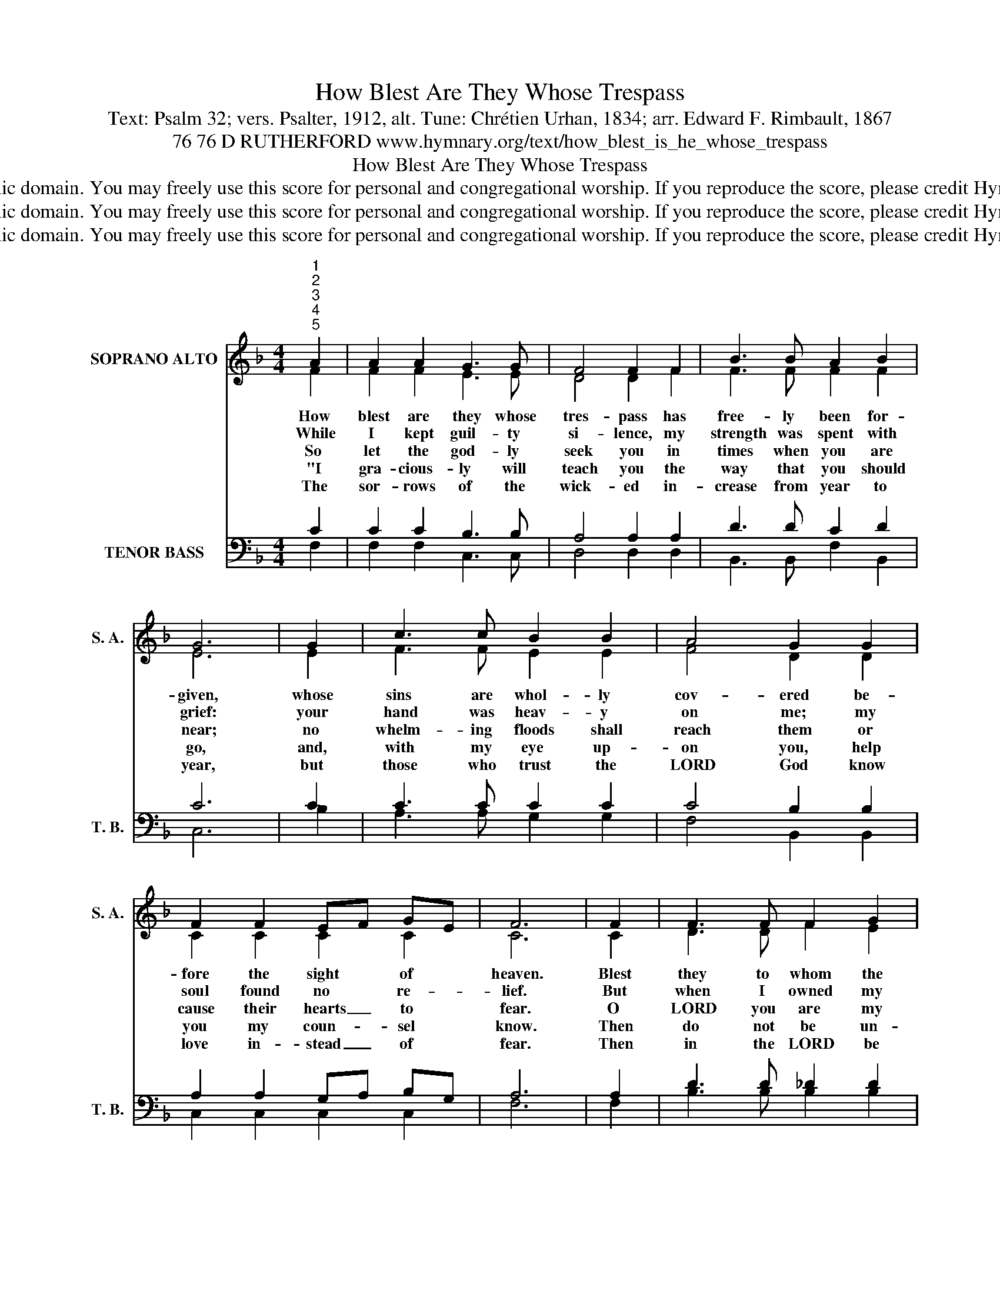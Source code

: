 X:1
T:How Blest Are They Whose Trespass
T:Text: Psalm 32; vers. Psalter, 1912, alt. Tune: Chrétien Urhan, 1834; arr. Edward F. Rimbault, 1867
T:76 76 D RUTHERFORD www.hymnary.org/text/how_blest_is_he_whose_trespass
T:How Blest Are They Whose Trespass
T:This hymn is in the public domain. You may freely use this score for personal and congregational worship. If you reproduce the score, please credit Hymnary.org as the source. 
T:This hymn is in the public domain. You may freely use this score for personal and congregational worship. If you reproduce the score, please credit Hymnary.org as the source. 
T:This hymn is in the public domain. You may freely use this score for personal and congregational worship. If you reproduce the score, please credit Hymnary.org as the source. 
Z:This hymn is in the public domain. You may freely use this score for personal and congregational worship. If you reproduce the score, please credit Hymnary.org as the source.
%%score ( 1 2 ) ( 3 4 )
L:1/8
M:4/4
K:F
V:1 treble nm="SOPRANO ALTO" snm="S. A."
V:2 treble 
V:3 bass nm="TENOR BASS" snm="T. B."
V:4 bass 
V:1
"^1""^2""^3""^4""^5" A2 | A2 A2 G3 G | F4 F2 F2 | B3 B A2 B2 | G6 | G2 | c3 c B2 B2 | A4 G2 G2 | %8
w: How|blest are they whose|tres- pass has|free- ly been for-|given,|whose|sins are whol- ly|cov- ered be-|
w: While|I kept guil- ty|si- lence, my|strength was spent with|grief:|your|hand was heav- y|on me; my|
w: So|let the god- ly|seek you in|times when you are|near;|no|whelm- ing floods shall|reach them or|
w: "I|gra- cious- ly will|teach you the|way that you should|go,|and,|with my eye up-|on you, help|
w: The|sor- rows of the|wick- ed in-|crease from year to|year,|but|those who trust the|LORD God know|
 F2 F2 EF GE | F6 | F2 | F3 F F2 G2 | A4 A2 F2 | F3 F F2 G2 | A6 |1 AB | c2 c2 d3 c | c4 B2 B2 | %18
w: fore the sight * of *|heaven.|Blest|they to whom the|LORD God does|not im- pute their|sin,|who *|have a guile- less|spir- it, whose|
w: soul found no * re- *|lief.|But|when I owned my|tres- pass and|did not hide my|sin,|then *|you for- gave my|guilt, LORD re-|
w: cause their hearts _ to *|fear.|O|LORD you are my|ref- uge, you|are my hid- ing|place,|and *|you sur- round me|al- ways with|
w: you my coun- * sel *|know.|Then|do not be un-|rul- y or|slow to un- der-|stand;|be *|not per- verse, but|will- ing to|
w: love in- stead _ of *|fear.|Then|in the LORD be|joy- ful, in|song lift up your|voice;|be *|glad in God, you|right- eous: re-|
 A2 A2 G3 F | F6 x2 |] %20
w: heart is true with-|in|
w: stored my life with-|in.|
w: songs of sav- ing|grace.|
w: heed my wise com-|mand|
w: joice, O saints, re-|joice.|
V:2
 F2 | F2 F2 E3 E | D4 D2 F2 | F3 F F2 F2 | E6 | E2 | F3 F E2 E2 | F4 D2 D2 | C2 C2 C2 C2 | C6 | %10
 C2 | D3 D F2 E2 | F4 F2 C2 | D3 D F2 E2 | F6 |1 FE | F2 F2 F3 F | F4 E2 E2 | F2 F2 E3 C | C6 x2 |] %20
V:3
 C2 | C2 C2 B,3 B, | A,4 A,2 A,2 | D3 D C2 D2 | C6 | C2 | C3 C C2 C2 | C4 B,2 B,2 | %8
 A,2 A,2 G,A, B,G, | A,6 | A,2 | D3 D _D2 D2 | C4 C2 A,2 | D3 D _D2 D2 | C6 |1 C2 | C2 C2 B,3 C | %17
 C4 C2 C2 | C2 C2 B,3 A, | A,6 x2 |] %20
V:4
 F,2 | F,2 F,2 C,3 C, | D,4 D,2 D,2 | B,,3 B,, F,2 B,,2 | C,6 | B,2 | A,3 A, G,2 G,2 | %7
 F,4 B,,2 B,,2 | C,2 C,2 C,2 C,2 | F,6 | F,2 | B,3 B, B,2 B,2 | F,4 F,2 F,2 | B,3 B, B,2 B,2 | %14
 F,6 |1 F,G, | A,2 A,2 B,3 A, | A,4 G,2 G,2 | F,2 F,2 C,3 F,, | F,,6 x2 |] %20

